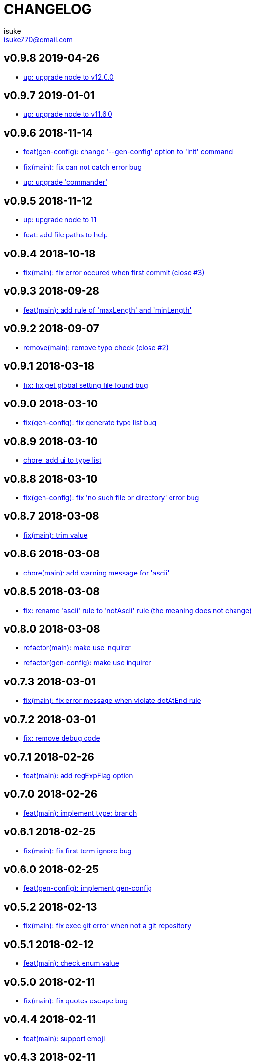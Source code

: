 :chapter-label:
:icons: font
:lang: en
:sectanchors:
:sectnumlevels: 3
:source-highlighter: highlightjs

:author: isuke
:email: isuke770@gmail.com

= CHANGELOG

== v0.9.8 2019-04-26

* https://github.com/isuke/git-consistent/commit/d7f5c48[up: upgrade node to v12.0.0]

== v0.9.7 2019-01-01

* https://github.com/isuke/git-consistent/commit/719f65f[up: upgrade node to v11.6.0]

== v0.9.6 2018-11-14

* https://github.com/isuke/git-consistent/commit/a8b7546[feat(gen-config): change '--gen-config' option to 'init' command]
* https://github.com/isuke/git-consistent/commit/2b93432[fix(main): fix can not catch error bug]
* https://github.com/isuke/git-consistent/commit/c2a3991[up: upgrade 'commander']

== v0.9.5 2018-11-12

* https://github.com/isuke/git-consistent/commit/ca3f275[up: upgrade node to 11]
* https://github.com/isuke/git-consistent/commit/896a260[feat: add file paths to help]

== v0.9.4 2018-10-18

* https://github.com/isuke/git-consistent/commit/769c987[fix(main): fix error occured when first commit (close #3)]

== v0.9.3 2018-09-28

* https://github.com/isuke/git-consistent/commit/40fb159[feat(main): add rule of 'maxLength' and 'minLength']

== v0.9.2 2018-09-07

* https://github.com/isuke/git-consistent/commit/9f87209[remove(main): remove typo check (close #2)]

== v0.9.1 2018-03-18

* https://github.com/isuke/git-consistent/commit/d6e45e4[fix: fix get global setting file found bug]

== v0.9.0 2018-03-10

* https://github.com/isuke/git-consistent/commit/218c15c[fix(gen-config): fix generate type list bug]

== v0.8.9 2018-03-10

* https://github.com/isuke/git-consistent/commit/6cd15ed[chore: add ui to type list]

== v0.8.8 2018-03-10

* https://github.com/isuke/git-consistent/commit/b42e464[fix(gen-config): fix 'no such file or directory' error bug]

== v0.8.7 2018-03-08

* https://github.com/isuke/git-consistent/commit/bd2fd35[fix(main): trim value]

== v0.8.6 2018-03-08

* https://github.com/isuke/git-consistent/commit/4529abe[chore(main): add warning message for 'ascii']

== v0.8.5 2018-03-08

* https://github.com/isuke/git-consistent/commit/ad79a60[fix: rename 'ascii' rule to 'notAscii' rule (the meaning does not change)]

== v0.8.0 2018-03-08

* https://github.com/isuke/git-consistent/commit/a056146[refactor(main): make use inquirer]
* https://github.com/isuke/git-consistent/commit/218c15c[refactor(gen-config): make use inquirer]

== v0.7.3 2018-03-01

* https://github.com/isuke/git-consistent/commit/bd71882[fix(main): fix error message when violate dotAtEnd rule]

== v0.7.2 2018-03-01

* https://github.com/isuke/git-consistent/commit/168611a[fix: remove debug code]

== v0.7.1 2018-02-26

* https://github.com/isuke/git-consistent/commit/1f504f6[feat(main): add regExpFlag option]

== v0.7.0 2018-02-26

* https://github.com/isuke/git-consistent/commit/33388d5[feat(main): implement type: branch]

== v0.6.1 2018-02-25

* https://github.com/isuke/git-consistent/commit/a7c6d0f[fix(main): fix first term ignore bug]

== v0.6.0 2018-02-25

* https://github.com/isuke/git-consistent/commit/6a24e28[feat(gen-config): implement gen-config]

== v0.5.2 2018-02-13

* https://github.com/isuke/git-consistent/commit/1f9e9ff[fix(main): fix exec git error when not a git repository]

== v0.5.1 2018-02-12

* https://github.com/isuke/git-consistent/commit/7a57cf3[feat(main): check enum value]

== v0.5.0 2018-02-11

* https://github.com/isuke/git-consistent/commit/6096ab6[fix(main): fix quotes escape bug]

== v0.4.4 2018-02-11

* https://github.com/isuke/git-consistent/commit/24aa1a8[feat(main): support emoji]

== v0.4.3 2018-02-11

* https://github.com/isuke/git-consistent/commit/eac3bf9[feat(main): implement spellcheck]

== v0.4.2 2018-02-10

* https://github.com/isuke/git-consistent/commit/7d0d3bc[feat(main): exit if not exist added files]

== v0.4.1 2018-02-10

* https://github.com/isuke/git-consistent/commit/33f9d5d[feat(main): add silent mode]
* https://github.com/isuke/git-consistent/commit/fc81cce[feat(main): add numberOnly rule]

== v0.4.0 2018-02-10

* https://github.com/isuke/git-consistent/commit/1cc2942[fix(main): fix multiline format check bug]
* https://github.com/isuke/git-consistent/commit/93bb6fa[feat(main): show command]
* https://github.com/isuke/git-consistent/commit/2e35e18[feat(main): implement variable]

== v0.3.0 2018-02-10

* https://github.com/isuke/git-consistent/commit/0f964f3[feat(main): implement forment check]

== v0.2.1 2018-02-10

* https://github.com/isuke/git-consistent/commit/5870973[feat(main): add 'default' define option]
* https://github.com/isuke/git-consistent/commit/23a7ae7[feat(main): support git-duet]
* https://github.com/isuke/git-consistent/commit/0725454[feat(main): colorize messages]

== v0.2.0 2018-02-10

* https://github.com/isuke/git-consistent/commit/9ab139d[feat(main): support not required enum]
* https://github.com/isuke/git-consistent/commit/a261cc1[feat: implement decorate function]
* https://github.com/isuke/git-consistent/commit/157cad9[feat: add skip-options option]
* https://github.com/isuke/git-consistent/commit/3d2198e[feat: improvement rquired value input]
* https://github.com/isuke/git-consistent/commit/33b068d[feat: improvement error message]
* https://github.com/isuke/git-consistent/commit/33b068d[feat: add '-m' option]


== v0.1.1 2018-02-09

* https://github.com/isuke/git-consistent/commit/56f084a[fix: fix required bug]

== v0.1.0 2018-02-09

* https://github.com/isuke/git-consistent/commit/cf2d49f[chore: create deploy command]

== v0.0.1 2018-02-09
